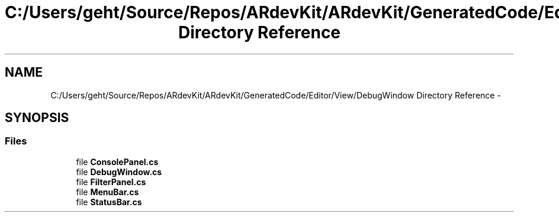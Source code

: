 .TH "C:/Users/geht/Source/Repos/ARdevKit/ARdevKit/GeneratedCode/Editor/View/DebugWindow Directory Reference" 3 "Wed Dec 18 2013" "Version 0.1" "ARdevkit" \" -*- nroff -*-
.ad l
.nh
.SH NAME
C:/Users/geht/Source/Repos/ARdevKit/ARdevKit/GeneratedCode/Editor/View/DebugWindow Directory Reference \- 
.SH SYNOPSIS
.br
.PP
.SS "Files"

.in +1c
.ti -1c
.RI "file \fBConsolePanel\&.cs\fP"
.br
.ti -1c
.RI "file \fBDebugWindow\&.cs\fP"
.br
.ti -1c
.RI "file \fBFilterPanel\&.cs\fP"
.br
.ti -1c
.RI "file \fBMenuBar\&.cs\fP"
.br
.ti -1c
.RI "file \fBStatusBar\&.cs\fP"
.br
.in -1c
